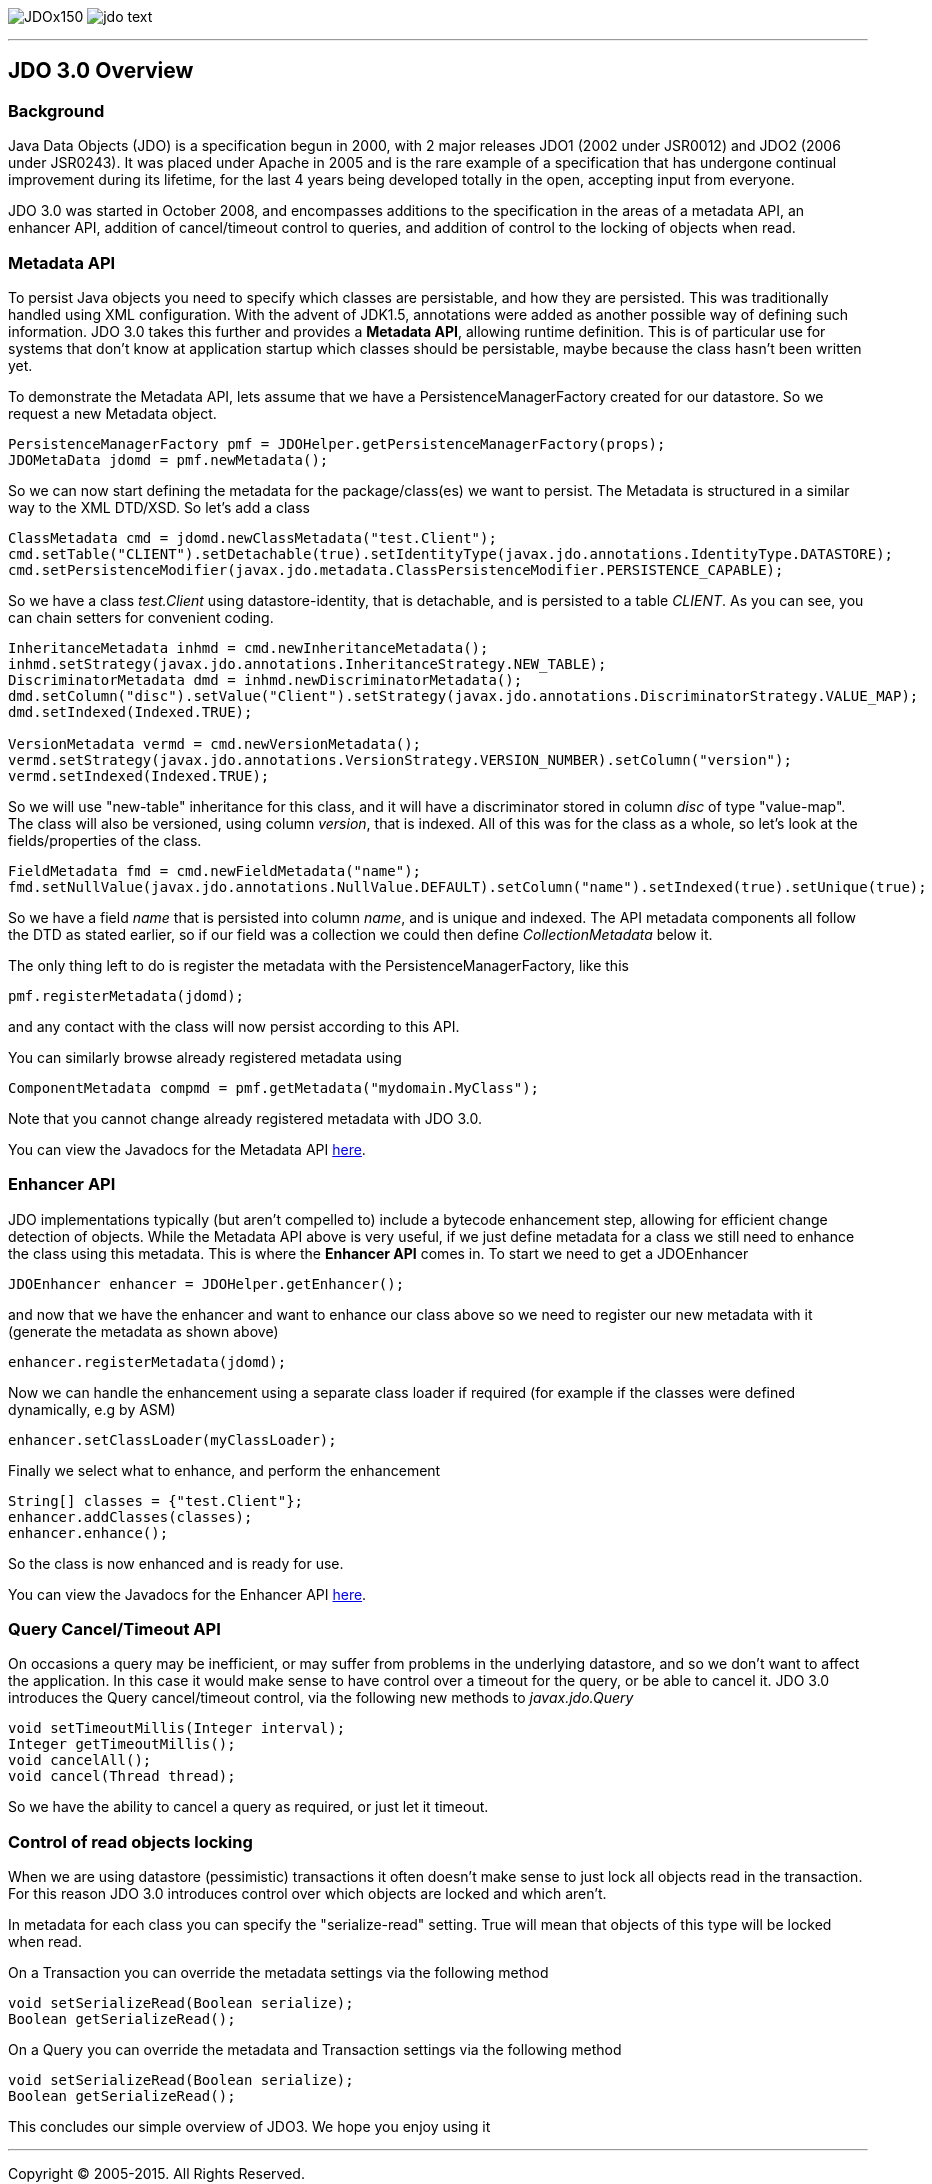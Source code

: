[[index]]
image:images/JDOx150.png[float="left"]
image:images/jdo_text.png[float="left"]

'''''

:_basedir: 
:_imagesdir: images/
:notoc:
:titlepage:
:grid: cols

== JDO 3.0 Overviewanchor:JDO_3.0_Overview[]

=== Backgroundanchor:Background[]

Java Data Objects (JDO) is a specification begun in 2000, with 2 major
releases JDO1 (2002 under JSR0012) and JDO2 (2006 under JSR0243). It was
placed under Apache in 2005 and is the rare example of a specification
that has undergone continual improvement during its lifetime, for the
last 4 years being developed totally in the open, accepting input from
everyone.

JDO 3.0 was started in October 2008, and encompasses additions to the
specification in the areas of a metadata API, an enhancer API, addition
of cancel/timeout control to queries, and addition of control to the
locking of objects when read.

=== Metadata APIanchor:Metadata_API[]

To persist Java objects you need to specify which classes are
persistable, and how they are persisted. This was traditionally handled
using XML configuration. With the advent of JDK1.5, annotations were
added as another possible way of defining such information. JDO 3.0
takes this further and provides a *Metadata API*, allowing runtime
definition. This is of particular use for systems that don't know at
application startup which classes should be persistable, maybe because
the class hasn't been written yet.

To demonstrate the Metadata API, lets assume that we have a
PersistenceManagerFactory created for our datastore. So we request a new
Metadata object.

....
PersistenceManagerFactory pmf = JDOHelper.getPersistenceManagerFactory(props);
JDOMetaData jdomd = pmf.newMetadata();
....

So we can now start defining the metadata for the package/class(es) we
want to persist. The Metadata is structured in a similar way to the XML
DTD/XSD. So let's add a class

....
ClassMetadata cmd = jdomd.newClassMetadata("test.Client");
cmd.setTable("CLIENT").setDetachable(true).setIdentityType(javax.jdo.annotations.IdentityType.DATASTORE);
cmd.setPersistenceModifier(javax.jdo.metadata.ClassPersistenceModifier.PERSISTENCE_CAPABLE);
....

So we have a class _test.Client_ using datastore-identity, that is
detachable, and is persisted to a table _CLIENT_. As you can see, you
can chain setters for convenient coding.

....
InheritanceMetadata inhmd = cmd.newInheritanceMetadata();
inhmd.setStrategy(javax.jdo.annotations.InheritanceStrategy.NEW_TABLE);
DiscriminatorMetadata dmd = inhmd.newDiscriminatorMetadata();
dmd.setColumn("disc").setValue("Client").setStrategy(javax.jdo.annotations.DiscriminatorStrategy.VALUE_MAP);
dmd.setIndexed(Indexed.TRUE);

VersionMetadata vermd = cmd.newVersionMetadata();
vermd.setStrategy(javax.jdo.annotations.VersionStrategy.VERSION_NUMBER).setColumn("version");
vermd.setIndexed(Indexed.TRUE);
....

So we will use "new-table" inheritance for this class, and it will have
a discriminator stored in column _disc_ of type "value-map". The class
will also be versioned, using column _version_, that is indexed. All of
this was for the class as a whole, so let's look at the
fields/properties of the class.

....
FieldMetadata fmd = cmd.newFieldMetadata("name");
fmd.setNullValue(javax.jdo.annotations.NullValue.DEFAULT).setColumn("name").setIndexed(true).setUnique(true);
....

So we have a field _name_ that is persisted into column _name_, and is
unique and indexed. The API metadata components all follow the DTD as
stated earlier, so if our field was a collection we could then define
_CollectionMetadata_ below it.

The only thing left to do is register the metadata with the
PersistenceManagerFactory, like this

....
pmf.registerMetadata(jdomd);
....

and any contact with the class will now persist according to this API.

You can similarly browse already registered metadata using

....
ComponentMetadata compmd = pmf.getMetadata("mydomain.MyClass");
....

Note that you cannot change already registered metadata with JDO 3.0.

You can view the Javadocs for the Metadata API
http://db.apache.org/jdo/api30/apidocs/javax/jdo/metadata/package-summary.html[here].

=== Enhancer APIanchor:Enhancer_API[]

JDO implementations typically (but aren't compelled to) include a
bytecode enhancement step, allowing for efficient change detection of
objects. While the Metadata API above is very useful, if we just define
metadata for a class we still need to enhance the class using this
metadata. This is where the *Enhancer API* comes in. To start we need to
get a JDOEnhancer

....
JDOEnhancer enhancer = JDOHelper.getEnhancer();
....

and now that we have the enhancer and want to enhance our class above so
we need to register our new metadata with it (generate the metadata as
shown above)

....
enhancer.registerMetadata(jdomd);
....

Now we can handle the enhancement using a separate class loader if
required (for example if the classes were defined dynamically, e.g by
ASM)

....
enhancer.setClassLoader(myClassLoader);
....

Finally we select what to enhance, and perform the enhancement

....
String[] classes = {"test.Client"};
enhancer.addClasses(classes);
enhancer.enhance();
....

So the class is now enhanced and is ready for use.

You can view the Javadocs for the Enhancer API
http://db.apache.org/jdo/api30/apidocs/index.html[here].

=== Query Cancel/Timeout APIanchor:Query_CancelTimeout_API[]

On occasions a query may be inefficient, or may suffer from problems in
the underlying datastore, and so we don't want to affect the
application. In this case it would make sense to have control over a
timeout for the query, or be able to cancel it. JDO 3.0 introduces the
Query cancel/timeout control, via the following new methods to
_javax.jdo.Query_

....
void setTimeoutMillis(Integer interval);
Integer getTimeoutMillis();
void cancelAll();
void cancel(Thread thread);
....

So we have the ability to cancel a query as required, or just let it
timeout.

=== Control of read objects lockinganchor:Control_of_read_objects_locking[]

When we are using datastore (pessimistic) transactions it often doesn't
make sense to just lock all objects read in the transaction. For this
reason JDO 3.0 introduces control over which objects are locked and
which aren't.

In metadata for each class you can specify the "serialize-read" setting.
True will mean that objects of this type will be locked when read.

On a Transaction you can override the metadata settings via the
following method

....
void setSerializeRead(Boolean serialize);
Boolean getSerializeRead();
....

On a Query you can override the metadata and Transaction settings via
the following method

....
void setSerializeRead(Boolean serialize);
Boolean getSerializeRead();
....

This concludes our simple overview of JDO3. We hope you enjoy using it

'''''

[[footer]]
Copyright © 2005-2015. All Rights Reserved.

'''''
